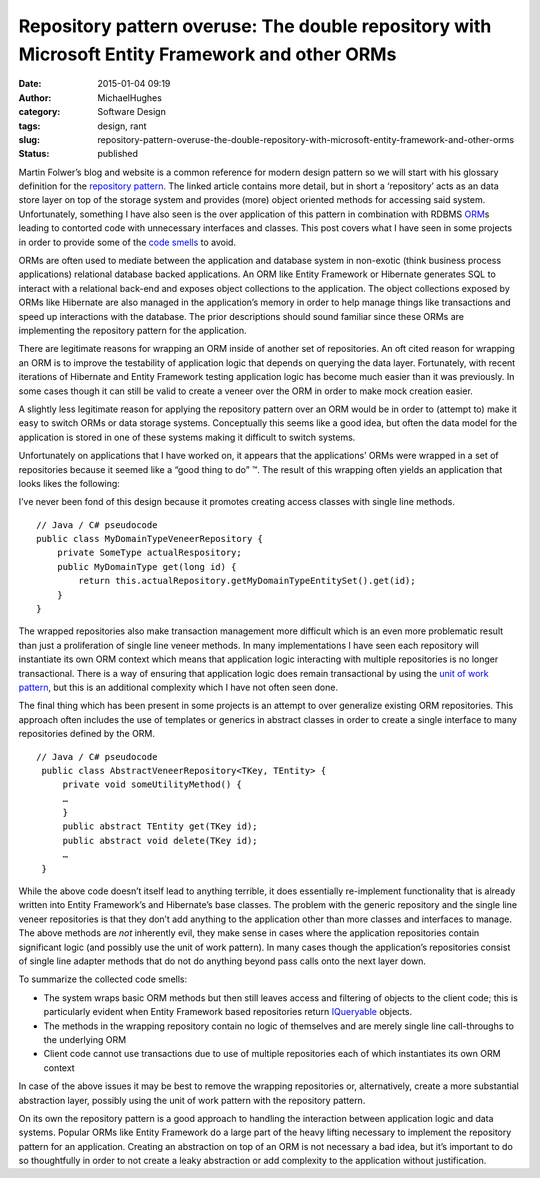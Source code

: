 Repository pattern overuse: The double repository with Microsoft Entity Framework and other ORMs
################################################################################################
:date: 2015-01-04 09:19
:author: MichaelHughes
:category: Software Design
:tags: design, rant
:slug: repository-pattern-overuse-the-double-repository-with-microsoft-entity-framework-and-other-orms
:status: published

Martin Folwer’s blog and website is a common reference for modern design
pattern so we will start with his glossary definition for the
`repository
pattern <http://martinfowler.com/eaaCatalog/repository.html>`__. The
linked article contains more detail, but in short a ‘repository’ acts as
an data store layer on top of the storage system and provides (more)
object oriented methods for accessing said system. Unfortunately,
something I have also seen is the over application of this pattern in
combination with RDBMS
`ORM <http://en.wikipedia.org/wiki/Object-relational_mapping>`__\ s
leading to contorted code with unnecessary interfaces and classes. This
post covers what I have seen in some projects in order to provide some
of the `code smells <http://blog.codinghorror.com/code-smells/>`__ to
avoid.

ORMs are often used to mediate between the application and database
system in non-exotic (think business process applications) relational
database backed applications. An ORM like Entity Framework or Hibernate
generates SQL to interact with a relational back-end and exposes object
collections to the application. The object collections exposed by ORMs
like Hibernate are also managed in the application’s memory in order to
help manage things like transactions and speed up interactions with the
database. The prior descriptions should sound familiar since these ORMs
are implementing the repository pattern for the application.

|ORM Diagram|

There are legitimate reasons for wrapping an ORM inside of another set
of repositories. An oft cited reason for wrapping an ORM is to improve
the testability of application logic that depends on querying the data
layer. Fortunately, with recent iterations of Hibernate and Entity
Framework testing application logic has become much easier than it was
previously. In some cases though it can still be valid to create a
veneer over the ORM in order to make mock creation easier.

A slightly less legitimate reason for applying the repository pattern
over an ORM would be in order to (attempt to) make it easy to switch
ORMs or data storage systems. Conceptually this seems like a good idea,
but often the data model for the application is stored in one of these
systems making it difficult to switch systems.

Unfortunately on applications that I have worked on, it appears that the
applications’ ORMs were wrapped in a set of repositories because it
seemed like a “good thing to do” ™. The result of this wrapping often
yields an application that looks likes the following:

|ORM Repository Diagram|

I’ve never been fond of this design because it promotes creating access
classes with single line methods.

::

    // Java / C# pseudocode
    public class MyDomainTypeVeneerRepository {
        private SomeType actualRespository;
        public MyDomainType get(long id) {
            return this.actualRepository.getMyDomainTypeEntitySet().get(id);
        }
    }

The wrapped repositories also make transaction management more difficult
which is an even more problematic result than just a proliferation of
single line veneer methods. In many implementations I have seen each
repository will instantiate its own ORM context which means that
application logic interacting with multiple repositories is no longer
transactional. There is a way of ensuring that application logic does
remain transactional by using the `unit of work
pattern <http://www.asp.net/mvc/overview/older-versions/getting-started-with-ef-5-using-mvc-4/implementing-the-repository-and-unit-of-work-patterns-in-an-asp-net-mvc-application>`__,
but this is an additional complexity which I have not often seen done.

The final thing which has been present in some projects is an attempt to
over generalize existing ORM repositories. This approach often includes
the use of templates or generics in abstract classes in order to create
a single interface to many repositories defined by the ORM.

::

    // Java / C# pseudocode
     public class AbstractVeneerRepository<TKey, TEntity> {
         private void someUtilityMethod() {
         …
         }
         public abstract TEntity get(TKey id);
         public abstract void delete(TKey id);
         …
     }

While the above code doesn’t itself lead to anything terrible, it does
essentially re-implement functionality that is already written into
Entity Framework’s and Hibernate’s base classes. The problem with the
generic repository and the single line veneer repositories is that they
don’t add anything to the application other than more classes and
interfaces to manage. The above methods are *not* inherently evil, they
make sense in cases where the application repositories contain
significant logic (and possibly use the unit of work pattern). In many
cases though the application’s repositories consist of single line
adapter methods that do not do anything beyond pass calls onto the next
layer down.

To summarize the collected code smells:

-  The system wraps basic ORM methods but then still leaves access and
   filtering of objects to the client code; this is particularly evident
   when Entity Framework based repositories return
   `IQueryable <http://msdn.microsoft.com/en-us/library/vstudio/system.linq.iqueryable%28v=vs.110%29.aspx>`__
   objects.
-  The methods in the wrapping repository contain no logic of themselves
   and are merely single line call-throughs to the underlying ORM
-  Client code cannot use transactions due to use of multiple
   repositories each of which instantiates its own ORM context

In case of the above issues it may be best to remove the wrapping
repositories or, alternatively, create a more substantial abstraction
layer, possibly using the unit of work pattern with the repository
pattern.

On its own the repository pattern is a good approach to handling the
interaction between application logic and data systems. Popular ORMs
like Entity Framework do a large part of the heavy lifting necessary to
implement the repository pattern for an application. Creating an
abstraction on top of an ORM is not necessary a bad idea, but it’s
important to do so thoughtfully in order to not create a leaky
abstraction or add complexity to the application without justification.

.. |ORM Diagram| image:: http://codinginthetrenches.com/wp-content/uploads/2015/01/ORM-Diagram-300x70.png
   :class: alignnone wp-image-316
   :width: 400px
   :height: 94px
   :target: http://codinginthetrenches.com/wp-content/uploads/2015/01/ORM-Diagram.png
.. |ORM Repository Diagram| image:: http://codinginthetrenches.com/wp-content/uploads/2015/01/ORM-Repository-Diagram-300x71.png
   :class: alignnone wp-image-317
   :width: 400px
   :height: 94px
   :target: http://codinginthetrenches.com/wp-content/uploads/2015/01/ORM-Repository-Diagram.png
